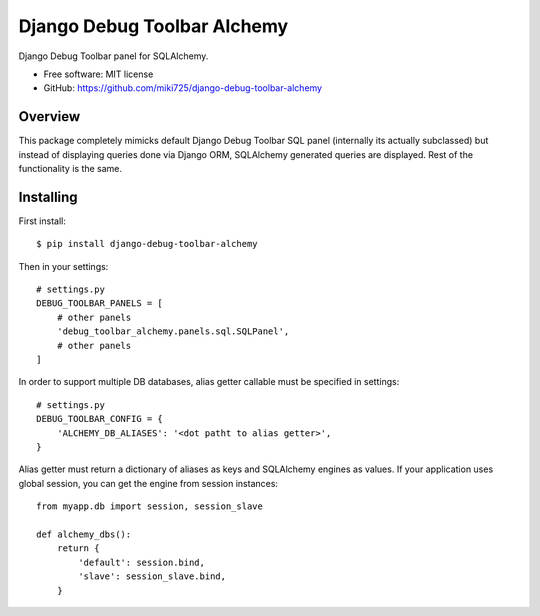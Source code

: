 ============================
Django Debug Toolbar Alchemy
============================

.. image:: https://badge.fury.io/py/django-debug-toolbar-alchemy.svg
    :target: http://badge.fury.io/py/django-debug-toolbar-alchemy

Django Debug Toolbar panel for SQLAlchemy.

* Free software: MIT license
* GitHub: https://github.com/miki725/django-debug-toolbar-alchemy

Overview
--------

This package completely mimicks default Django Debug Toolbar SQL panel
(internally its actually subclassed) but instead of displaying queries done
via Django ORM, SQLAlchemy generated queries are displayed.
Rest of the functionality is the same.

Installing
----------

First install::

    $ pip install django-debug-toolbar-alchemy

Then in your settings::

    # settings.py
    DEBUG_TOOLBAR_PANELS = [
        # other panels
        'debug_toolbar_alchemy.panels.sql.SQLPanel',
        # other panels
    ]

In order to support multiple DB databases, alias getter callable
must be specified in settings::

    # settings.py
    DEBUG_TOOLBAR_CONFIG = {
        'ALCHEMY_DB_ALIASES': '<dot patht to alias getter>',
    }

Alias getter must return a dictionary of aliases as keys and
SQLAlchemy engines as values.
If your application uses global session,
you can get the engine from session instances::

    from myapp.db import session, session_slave

    def alchemy_dbs():
        return {
            'default': session.bind,
            'slave': session_slave.bind,
        }
